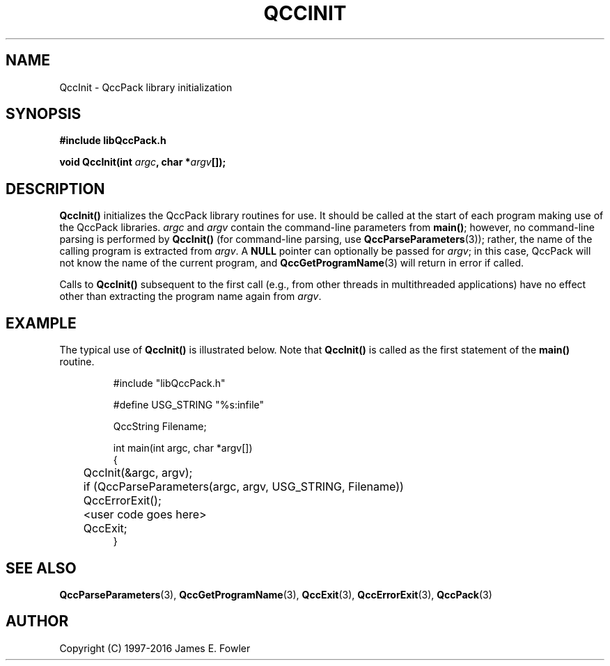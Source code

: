 .TH QCCINIT 3 "QCCPACK" ""
.SH NAME
QccInit \- QccPack library initialization
.SH SYNOPSIS
.B #include "libQccPack.h"
.sp
.BI "void QccInit(int " argc ", char *" argv "[]);"
.SH DESCRIPTION
.B QccInit()
initializes the QccPack library routines for use.  It should be called
at the start of each program making use of the QccPack libraries.
.I argc
and
.I argv
contain the command-line parameters from
.BR main() ;
however, no command-line parsing is performed by
.BR QccInit() 
(for command-line parsing, use
.BR QccParseParameters (3));
rather, the name of the calling program is extracted from 
.IR argv .
A
.B NULL
pointer can optionally be passed for
.IR argv ;
in this case, QccPack will not know the name of the current program, and
.BR QccGetProgramName (3)
will return in error if called.
.LP
Calls to
.BR QccInit()
subsequent to the first call (e.g., from other threads in multithreaded
applications)
have no effect other than extracting the 
program name again from 
.IR argv .
.SH EXAMPLE
The typical use of 
.B QccInit()
is illustrated below.
Note that
.B QccInit()
is called as the
first statement of the 
.B main()
routine.
.RS
.nf

#include "libQccPack.h"

#define USG_STRING "%s:infile"

QccString Filename;

int main(int argc, char *argv[])
{
	QccInit(&argc, argv);

	if (QccParseParameters(argc, argv, USG_STRING, Filename))
	   QccErrorExit();

	<user code goes here>

	QccExit;
}
.fi
.RE
.SH "SEE ALSO"
.BR QccParseParameters (3),
.BR QccGetProgramName (3),
.BR QccExit (3),
.BR QccErrorExit (3),
.BR QccPack (3)
.SH AUTHOR
Copyright (C) 1997-2016  James E. Fowler
.\"  The programs herein are free software; you can redistribute them an.or
.\"  modify them under the terms of the GNU General Public License
.\"  as published by the Free Software Foundation; either version 2
.\"  of the License, or (at your option) any later version.
.\"  
.\"  These programs are distributed in the hope that they will be useful,
.\"  but WITHOUT ANY WARRANTY; without even the implied warranty of
.\"  MERCHANTABILITY or FITNESS FOR A PARTICULAR PURPOSE.  See the
.\"  GNU General Public License for more details.
.\"  
.\"  You should have received a copy of the GNU General Public License
.\"  along with these programs; if not, write to the Free Software
.\"  Foundation, Inc., 675 Mass Ave, Cambridge, MA 02139, USA.
